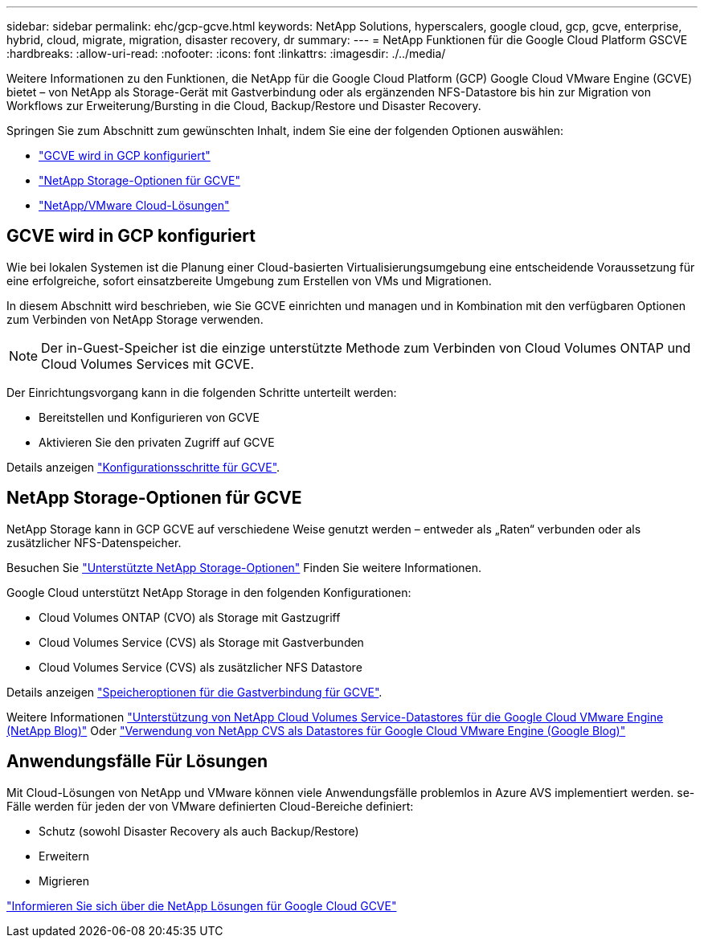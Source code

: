 ---
sidebar: sidebar 
permalink: ehc/gcp-gcve.html 
keywords: NetApp Solutions, hyperscalers, google cloud, gcp, gcve, enterprise, hybrid, cloud, migrate, migration, disaster recovery, dr 
summary:  
---
= NetApp Funktionen für die Google Cloud Platform GSCVE
:hardbreaks:
:allow-uri-read: 
:nofooter: 
:icons: font
:linkattrs: 
:imagesdir: ./../media/


[role="lead"]
Weitere Informationen zu den Funktionen, die NetApp für die Google Cloud Platform (GCP) Google Cloud VMware Engine (GCVE) bietet – von NetApp als Storage-Gerät mit Gastverbindung oder als ergänzenden NFS-Datastore bis hin zur Migration von Workflows zur Erweiterung/Bursting in die Cloud, Backup/Restore und Disaster Recovery.

Springen Sie zum Abschnitt zum gewünschten Inhalt, indem Sie eine der folgenden Optionen auswählen:

* link:#config["GCVE wird in GCP konfiguriert"]
* link:#datastore["NetApp Storage-Optionen für GCVE"]
* link:#solutions["NetApp/VMware Cloud-Lösungen"]




== GCVE wird in GCP konfiguriert

Wie bei lokalen Systemen ist die Planung einer Cloud-basierten Virtualisierungsumgebung eine entscheidende Voraussetzung für eine erfolgreiche, sofort einsatzbereite Umgebung zum Erstellen von VMs und Migrationen.

In diesem Abschnitt wird beschrieben, wie Sie GCVE einrichten und managen und in Kombination mit den verfügbaren Optionen zum Verbinden von NetApp Storage verwenden.


NOTE: Der in-Guest-Speicher ist die einzige unterstützte Methode zum Verbinden von Cloud Volumes ONTAP und Cloud Volumes Services mit GCVE.

Der Einrichtungsvorgang kann in die folgenden Schritte unterteilt werden:

* Bereitstellen und Konfigurieren von GCVE
* Aktivieren Sie den privaten Zugriff auf GCVE


Details anzeigen link:gcp-setup.html["Konfigurationsschritte für GCVE"].



== NetApp Storage-Optionen für GCVE

NetApp Storage kann in GCP GCVE auf verschiedene Weise genutzt werden – entweder als „Raten“ verbunden oder als zusätzlicher NFS-Datenspeicher.

Besuchen Sie link:../ehc-support-configs.html["Unterstützte NetApp Storage-Optionen"] Finden Sie weitere Informationen.

Google Cloud unterstützt NetApp Storage in den folgenden Konfigurationen:

* Cloud Volumes ONTAP (CVO) als Storage mit Gastzugriff
* Cloud Volumes Service (CVS) als Storage mit Gastverbunden
* Cloud Volumes Service (CVS) als zusätzlicher NFS Datastore


Details anzeigen link:gcp-guest.html["Speicheroptionen für die Gastverbindung für GCVE"].

Weitere Informationen link:https://www.netapp.com/blog/cloud-volumes-service-google-cloud-vmware-engine/["Unterstützung von NetApp Cloud Volumes Service-Datastores für die Google Cloud VMware Engine (NetApp Blog)"^] Oder link:https://cloud.google.com/blog/products/compute/how-to-use-netapp-cvs-as-datastores-with-vmware-engine["Verwendung von NetApp CVS als Datastores für Google Cloud VMware Engine (Google Blog)"^]



== Anwendungsfälle Für Lösungen

Mit Cloud-Lösungen von NetApp und VMware können viele Anwendungsfälle problemlos in Azure AVS implementiert werden. se-Fälle werden für jeden der von VMware definierten Cloud-Bereiche definiert:

* Schutz (sowohl Disaster Recovery als auch Backup/Restore)
* Erweitern
* Migrieren


link:gcp-solutions.html["Informieren Sie sich über die NetApp Lösungen für Google Cloud GCVE"]
